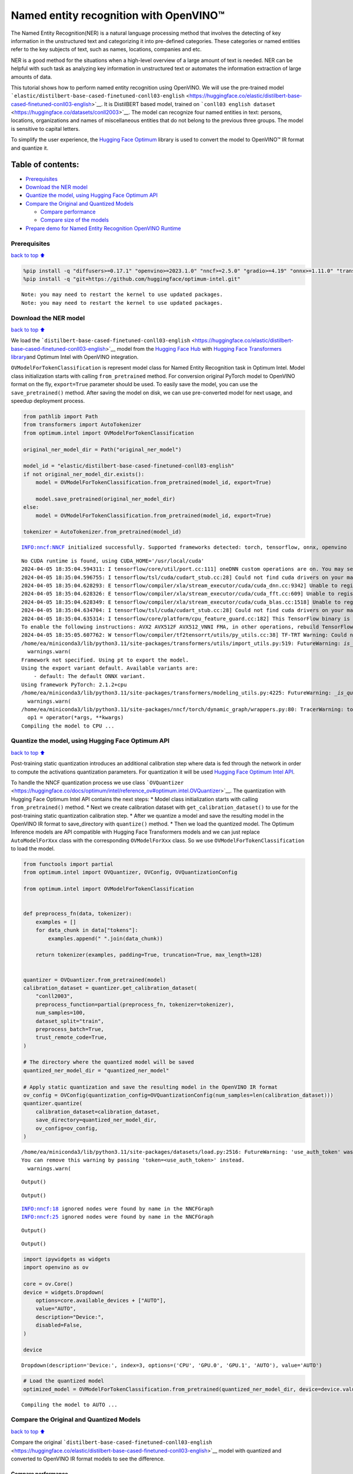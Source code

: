 Named entity recognition with OpenVINO™
=======================================

The Named Entity Recognition(NER) is a natural language processing
method that involves the detecting of key information in the
unstructured text and categorizing it into pre-defined categories. These
categories or named entities refer to the key subjects of text, such as
names, locations, companies and etc.

NER is a good method for the situations when a high-level overview of a
large amount of text is needed. NER can be helpful with such task as
analyzing key information in unstructured text or automates the
information extraction of large amounts of data.

This tutorial shows how to perform named entity recognition using
OpenVINO. We will use the pre-trained model
```elastic/distilbert-base-cased-finetuned-conll03-english`` <https://huggingface.co/elastic/distilbert-base-cased-finetuned-conll03-english>`__.
It is DistilBERT based model, trained on
```conll03 english dataset`` <https://huggingface.co/datasets/conll2003>`__.
The model can recognize four named entities in text: persons, locations,
organizations and names of miscellaneous entities that do not belong to
the previous three groups. The model is sensitive to capital letters.

To simplify the user experience, the `Hugging Face
Optimum <https://huggingface.co/docs/optimum>`__ library is used to
convert the model to OpenVINO™ IR format and quantize it.

Table of contents:
^^^^^^^^^^^^^^^^^^

-  `Prerequisites <#Prerequisites>`__
-  `Download the NER model <#Download-the-NER-model>`__
-  `Quantize the model, using Hugging Face Optimum
   API <#Quantize-the-model,-using-Hugging-Face-Optimum-API>`__
-  `Compare the Original and Quantized
   Models <#Compare-the-Original-and-Quantized-Models>`__

   -  `Compare performance <#Compare-performance>`__
   -  `Compare size of the models <#Compare-size-of-the-models>`__

-  `Prepare demo for Named Entity Recognition OpenVINO
   Runtime <#Prepare-demo-for-Named-Entity-Recognition-OpenVINO-Runtime>`__

Prerequisites
-------------

`back to top ⬆️ <#Table-of-contents:>`__

.. code:: ipython3

    %pip install -q "diffusers>=0.17.1" "openvino>=2023.1.0" "nncf>=2.5.0" "gradio>=4.19" "onnx>=1.11.0" "transformers>=4.33.0" "torch>=2.1" --extra-index-url https://download.pytorch.org/whl/cpu
    %pip install -q "git+https://github.com/huggingface/optimum-intel.git"


.. parsed-literal::

    Note: you may need to restart the kernel to use updated packages.
    Note: you may need to restart the kernel to use updated packages.


Download the NER model
----------------------

`back to top ⬆️ <#Table-of-contents:>`__

We load the
```distilbert-base-cased-finetuned-conll03-english`` <https://huggingface.co/elastic/distilbert-base-cased-finetuned-conll03-english>`__
model from the `Hugging Face Hub <https://huggingface.co/models>`__ with
`Hugging Face Transformers
library <https://huggingface.co/docs/transformers/index>`__\ and Optimum
Intel with OpenVINO integration.

``OVModelForTokenClassification`` is represent model class for Named
Entity Recognition task in Optimum Intel. Model class initialization
starts with calling ``from_pretrained`` method. For conversion original
PyTorch model to OpenVINO format on the fly, ``export=True`` parameter
should be used. To easily save the model, you can use the
``save_pretrained()`` method. After saving the model on disk, we can use
pre-converted model for next usage, and speedup deployment process.

.. code:: ipython3

    from pathlib import Path
    from transformers import AutoTokenizer
    from optimum.intel import OVModelForTokenClassification
    
    original_ner_model_dir = Path("original_ner_model")
    
    model_id = "elastic/distilbert-base-cased-finetuned-conll03-english"
    if not original_ner_model_dir.exists():
        model = OVModelForTokenClassification.from_pretrained(model_id, export=True)
    
        model.save_pretrained(original_ner_model_dir)
    else:
        model = OVModelForTokenClassification.from_pretrained(model_id, export=True)
    
    tokenizer = AutoTokenizer.from_pretrained(model_id)


.. parsed-literal::

    INFO:nncf:NNCF initialized successfully. Supported frameworks detected: torch, tensorflow, onnx, openvino


.. parsed-literal::

    No CUDA runtime is found, using CUDA_HOME='/usr/local/cuda'
    2024-04-05 18:35:04.594311: I tensorflow/core/util/port.cc:111] oneDNN custom operations are on. You may see slightly different numerical results due to floating-point round-off errors from different computation orders. To turn them off, set the environment variable `TF_ENABLE_ONEDNN_OPTS=0`.
    2024-04-05 18:35:04.596755: I tensorflow/tsl/cuda/cudart_stub.cc:28] Could not find cuda drivers on your machine, GPU will not be used.
    2024-04-05 18:35:04.628293: E tensorflow/compiler/xla/stream_executor/cuda/cuda_dnn.cc:9342] Unable to register cuDNN factory: Attempting to register factory for plugin cuDNN when one has already been registered
    2024-04-05 18:35:04.628326: E tensorflow/compiler/xla/stream_executor/cuda/cuda_fft.cc:609] Unable to register cuFFT factory: Attempting to register factory for plugin cuFFT when one has already been registered
    2024-04-05 18:35:04.628349: E tensorflow/compiler/xla/stream_executor/cuda/cuda_blas.cc:1518] Unable to register cuBLAS factory: Attempting to register factory for plugin cuBLAS when one has already been registered
    2024-04-05 18:35:04.634704: I tensorflow/tsl/cuda/cudart_stub.cc:28] Could not find cuda drivers on your machine, GPU will not be used.
    2024-04-05 18:35:04.635314: I tensorflow/core/platform/cpu_feature_guard.cc:182] This TensorFlow binary is optimized to use available CPU instructions in performance-critical operations.
    To enable the following instructions: AVX2 AVX512F AVX512_VNNI FMA, in other operations, rebuild TensorFlow with the appropriate compiler flags.
    2024-04-05 18:35:05.607762: W tensorflow/compiler/tf2tensorrt/utils/py_utils.cc:38] TF-TRT Warning: Could not find TensorRT
    /home/ea/miniconda3/lib/python3.11/site-packages/transformers/utils/import_utils.py:519: FutureWarning: `is_torch_tpu_available` is deprecated and will be removed in 4.41.0. Please use the `is_torch_xla_available` instead.
      warnings.warn(
    Framework not specified. Using pt to export the model.
    Using the export variant default. Available variants are:
        - default: The default ONNX variant.
    Using framework PyTorch: 2.1.2+cpu
    /home/ea/miniconda3/lib/python3.11/site-packages/transformers/modeling_utils.py:4225: FutureWarning: `_is_quantized_training_enabled` is going to be deprecated in transformers 4.39.0. Please use `model.hf_quantizer.is_trainable` instead
      warnings.warn(
    /home/ea/miniconda3/lib/python3.11/site-packages/nncf/torch/dynamic_graph/wrappers.py:80: TracerWarning: torch.tensor results are registered as constants in the trace. You can safely ignore this warning if you use this function to create tensors out of constant variables that would be the same every time you call this function. In any other case, this might cause the trace to be incorrect.
      op1 = operator(*args, **kwargs)
    Compiling the model to CPU ...


Quantize the model, using Hugging Face Optimum API
--------------------------------------------------

`back to top ⬆️ <#Table-of-contents:>`__

Post-training static quantization introduces an additional calibration
step where data is fed through the network in order to compute the
activations quantization parameters. For quantization it will be used
`Hugging Face Optimum Intel
API <https://huggingface.co/docs/optimum/intel/index>`__.

To handle the NNCF quantization process we use class
```OVQuantizer`` <https://huggingface.co/docs/optimum/intel/reference_ov#optimum.intel.OVQuantizer>`__.
The quantization with Hugging Face Optimum Intel API contains the next
steps: \* Model class initialization starts with calling
``from_pretrained()`` method. \* Next we create calibration dataset with
``get_calibration_dataset()`` to use for the post-training static
quantization calibration step. \* After we quantize a model and save the
resulting model in the OpenVINO IR format to save_directory with
``quantize()`` method. \* Then we load the quantized model. The Optimum
Inference models are API compatible with Hugging Face Transformers
models and we can just replace ``AutoModelForXxx`` class with the
corresponding ``OVModelForXxx`` class. So we use
``OVModelForTokenClassification`` to load the model.

.. code:: ipython3

    from functools import partial
    from optimum.intel import OVQuantizer, OVConfig, OVQuantizationConfig
    
    from optimum.intel import OVModelForTokenClassification
    
    
    def preprocess_fn(data, tokenizer):
        examples = []
        for data_chunk in data["tokens"]:
            examples.append(" ".join(data_chunk))
    
        return tokenizer(examples, padding=True, truncation=True, max_length=128)
    
    
    quantizer = OVQuantizer.from_pretrained(model)
    calibration_dataset = quantizer.get_calibration_dataset(
        "conll2003",
        preprocess_function=partial(preprocess_fn, tokenizer=tokenizer),
        num_samples=100,
        dataset_split="train",
        preprocess_batch=True,
        trust_remote_code=True,
    )
    
    # The directory where the quantized model will be saved
    quantized_ner_model_dir = "quantized_ner_model"
    
    # Apply static quantization and save the resulting model in the OpenVINO IR format
    ov_config = OVConfig(quantization_config=OVQuantizationConfig(num_samples=len(calibration_dataset)))
    quantizer.quantize(
        calibration_dataset=calibration_dataset,
        save_directory=quantized_ner_model_dir,
        ov_config=ov_config,
    )


.. parsed-literal::

    /home/ea/miniconda3/lib/python3.11/site-packages/datasets/load.py:2516: FutureWarning: 'use_auth_token' was deprecated in favor of 'token' in version 2.14.0 and will be removed in 3.0.0.
    You can remove this warning by passing 'token=<use_auth_token>' instead.
      warnings.warn(



.. parsed-literal::

    Output()



.. raw:: html

    <pre style="white-space:pre;overflow-x:auto;line-height:normal;font-family:Menlo,'DejaVu Sans Mono',consolas,'Courier New',monospace"></pre>




.. raw:: html

    <pre style="white-space:pre;overflow-x:auto;line-height:normal;font-family:Menlo,'DejaVu Sans Mono',consolas,'Courier New',monospace">
    </pre>




.. parsed-literal::

    Output()



.. raw:: html

    <pre style="white-space:pre;overflow-x:auto;line-height:normal;font-family:Menlo,'DejaVu Sans Mono',consolas,'Courier New',monospace"></pre>




.. raw:: html

    <pre style="white-space:pre;overflow-x:auto;line-height:normal;font-family:Menlo,'DejaVu Sans Mono',consolas,'Courier New',monospace">
    </pre>



.. parsed-literal::

    INFO:nncf:18 ignored nodes were found by name in the NNCFGraph
    INFO:nncf:25 ignored nodes were found by name in the NNCFGraph



.. parsed-literal::

    Output()



.. raw:: html

    <pre style="white-space:pre;overflow-x:auto;line-height:normal;font-family:Menlo,'DejaVu Sans Mono',consolas,'Courier New',monospace"></pre>




.. raw:: html

    <pre style="white-space:pre;overflow-x:auto;line-height:normal;font-family:Menlo,'DejaVu Sans Mono',consolas,'Courier New',monospace">
    </pre>




.. parsed-literal::

    Output()



.. raw:: html

    <pre style="white-space:pre;overflow-x:auto;line-height:normal;font-family:Menlo,'DejaVu Sans Mono',consolas,'Courier New',monospace"></pre>




.. raw:: html

    <pre style="white-space:pre;overflow-x:auto;line-height:normal;font-family:Menlo,'DejaVu Sans Mono',consolas,'Courier New',monospace">
    </pre>



.. code:: ipython3

    import ipywidgets as widgets
    import openvino as ov
    
    core = ov.Core()
    device = widgets.Dropdown(
        options=core.available_devices + ["AUTO"],
        value="AUTO",
        description="Device:",
        disabled=False,
    )
    
    device




.. parsed-literal::

    Dropdown(description='Device:', index=3, options=('CPU', 'GPU.0', 'GPU.1', 'AUTO'), value='AUTO')



.. code:: ipython3

    # Load the quantized model
    optimized_model = OVModelForTokenClassification.from_pretrained(quantized_ner_model_dir, device=device.value)


.. parsed-literal::

    Compiling the model to AUTO ...


Compare the Original and Quantized Models
-----------------------------------------

`back to top ⬆️ <#Table-of-contents:>`__

Compare the original
```distilbert-base-cased-finetuned-conll03-english`` <https://huggingface.co/elastic/distilbert-base-cased-finetuned-conll03-english>`__
model with quantized and converted to OpenVINO IR format models to see
the difference.

Compare performance
~~~~~~~~~~~~~~~~~~~

`back to top ⬆️ <#Table-of-contents:>`__

As the Optimum Inference models are API compatible with Hugging Face
Transformers models, we can just use ``pipleine()`` from `Hugging Face
Transformers API <https://huggingface.co/docs/transformers/index>`__ for
inference.

.. code:: ipython3

    from transformers import pipeline
    
    ner_pipeline_optimized = pipeline("token-classification", model=optimized_model, tokenizer=tokenizer)
    
    ner_pipeline_original = pipeline("token-classification", model=model, tokenizer=tokenizer)

.. code:: ipython3

    import time
    import numpy as np
    
    
    def calc_perf(ner_pipeline):
        inference_times = []
    
        for data in calibration_dataset:
            text = " ".join(data["tokens"])
            start = time.perf_counter()
            ner_pipeline(text)
            end = time.perf_counter()
            inference_times.append(end - start)
    
        return np.median(inference_times)
    
    
    print(f"Median inference time of quantized model: {calc_perf(ner_pipeline_optimized)} ")
    
    print(f"Median inference time of original model: {calc_perf(ner_pipeline_original)} ")


.. parsed-literal::

    Median inference time of quantized model: 0.0063508255407214165 
    Median inference time of original model: 0.007429798366501927 


Compare size of the models
~~~~~~~~~~~~~~~~~~~~~~~~~~

`back to top ⬆️ <#Table-of-contents:>`__

.. code:: ipython3

    from pathlib import Path
    
    fp_model_file = Path(original_ner_model_dir) / "openvino_model.bin"
    print(f"Size of original model in Bytes is {fp_model_file.stat().st_size}")
    print(f'Size of quantized model in Bytes is {Path(quantized_ner_model_dir, "openvino_model.bin").stat().st_size}')


.. parsed-literal::

    Size of original model in Bytes is 260795516
    Size of quantized model in Bytes is 65802712


Prepare demo for Named Entity Recognition OpenVINO Runtime
----------------------------------------------------------

`back to top ⬆️ <#Table-of-contents:>`__

Now, you can try NER model on own text. Put your sentence to input text
box, click Submit button, the model label the recognized entities in the
text.

.. code:: ipython3

    import gradio as gr
    
    examples = [
        "My name is Wolfgang and I live in Berlin.",
    ]
    
    
    def run_ner(text):
        output = ner_pipeline_optimized(text)
        return {"text": text, "entities": output}
    
    
    demo = gr.Interface(
        run_ner,
        gr.Textbox(placeholder="Enter sentence here...", label="Input Text"),
        gr.HighlightedText(label="Output Text"),
        examples=examples,
        allow_flagging="never",
    )
    
    if __name__ == "__main__":
        try:
            demo.launch(debug=False)
        except Exception:
            demo.launch(share=True, debug=False)
    # if you are launching remotely, specify server_name and server_port
    # demo.launch(server_name='your server name', server_port='server port in int')
    # Read more in the docs: https://gradio.app/docs/
